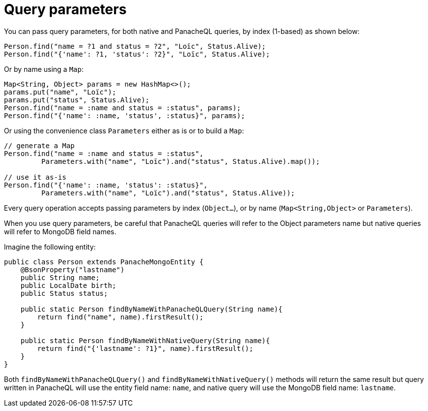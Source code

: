 [id="query-parameters_{context}"]
= Query parameters

You can pass query parameters, for both native and PanacheQL queries, by index (1-based) as shown below:

[source,java]
----
Person.find("name = ?1 and status = ?2", "Loïc", Status.Alive);
Person.find("{'name': ?1, 'status': ?2}", "Loïc", Status.Alive);
----

Or by name using a `Map`:

[source,java]
----
Map<String, Object> params = new HashMap<>();
params.put("name", "Loïc");
params.put("status", Status.Alive);
Person.find("name = :name and status = :status", params);
Person.find("{'name': :name, 'status', :status}", params);
----

Or using the convenience class `Parameters` either as is or to build a `Map`:

[source,java]
----
// generate a Map
Person.find("name = :name and status = :status",
         Parameters.with("name", "Loïc").and("status", Status.Alive).map());

// use it as-is
Person.find("{'name': :name, 'status': :status}",
         Parameters.with("name", "Loïc").and("status", Status.Alive));
----

Every query operation accepts passing parameters by index (`Object...`), or by name (`Map<String,Object>` or `Parameters`).

When you use query parameters, be careful that PanacheQL queries will refer to the Object parameters name but native queries will refer to MongoDB field names.

Imagine the following entity:

[source,java]
----
public class Person extends PanacheMongoEntity {
    @BsonProperty("lastname")
    public String name;
    public LocalDate birth;
    public Status status;

    public static Person findByNameWithPanacheQLQuery(String name){
        return find("name", name).firstResult();
    }

    public static Person findByNameWithNativeQuery(String name){
        return find("{'lastname': ?1}", name).firstResult();
    }
}
----

Both `findByNameWithPanacheQLQuery()` and `findByNameWithNativeQuery()` methods will return the same result but query written in PanacheQL
will use the entity field name: `name`, and native query will use the MongoDB field name: `lastname`.